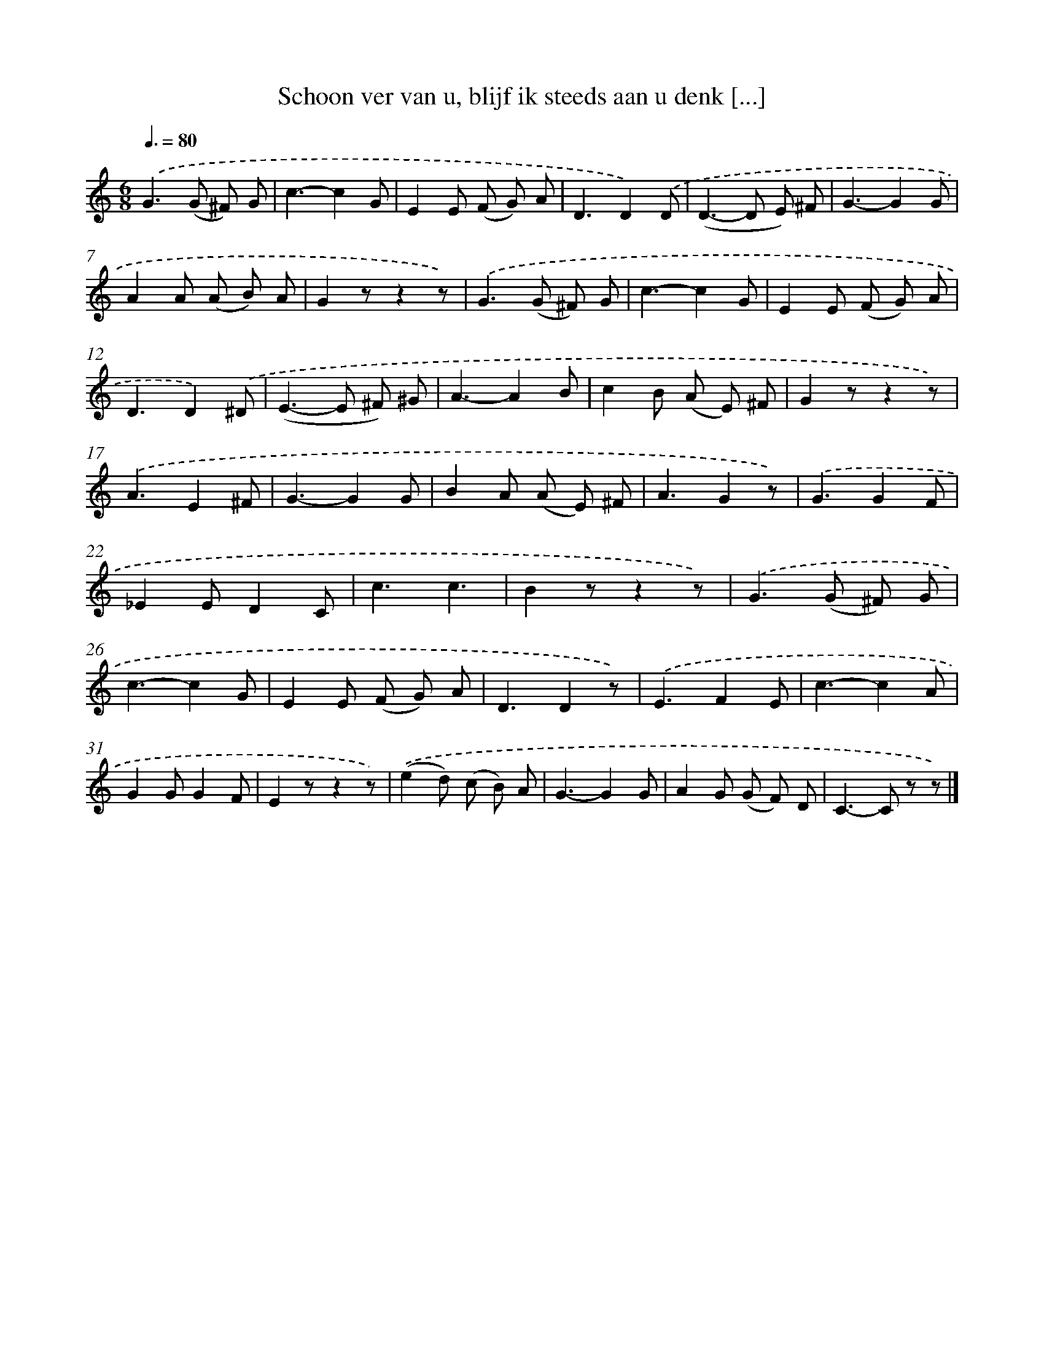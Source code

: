 X: 6512
T: Schoon ver van u, blijf ik steeds aan u denk [...]
%%abc-version 2.0
%%abcx-abcm2ps-target-version 5.9.1 (29 Sep 2008)
%%abc-creator hum2abc beta
%%abcx-conversion-date 2018/11/01 14:36:28
%%humdrum-veritas 3111269106
%%humdrum-veritas-data 505624592
%%continueall 1
%%barnumbers 0
L: 1/8
M: 6/8
Q: 3/8=80
K: C clef=treble
.('G2>(G2 ^F) G |
c3-c2G |
E2E (F G) A |
D3D2).('D |
(D2>-D2 E) ^F |
G3-G2G |
A2A (A B) A |
G2zz2z) |
.('G2>(G2 ^F) G |
c3-c2G |
E2E (F G) A |
D3D2).('^D |
(E2>-E2 ^F) ^G |
A3-A2B |
c2B (A E) ^F |
G2zz2z) |
.('A3E2^F |
G3-G2G |
B2A (A E) ^F |
A3G2z) |
.('G3G2F |
_E2ED2C |
c3c3 |
B2zz2z) |
.('G2>(G2 ^F) G |
c3-c2G |
E2E (F G) A |
D3D2z) |
.('E3F2E |
c3-c2A |
G2GG2F |
E2zz2z) |
.('(e2d) (c B) A |
G3-G2G |
A2G (G F) D |
C2>-C2 z z) |]

